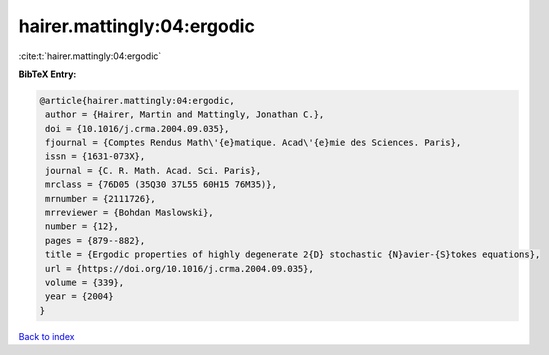 hairer.mattingly:04:ergodic
===========================

:cite:t:`hairer.mattingly:04:ergodic`

**BibTeX Entry:**

.. code-block:: bibtex

   @article{hairer.mattingly:04:ergodic,
    author = {Hairer, Martin and Mattingly, Jonathan C.},
    doi = {10.1016/j.crma.2004.09.035},
    fjournal = {Comptes Rendus Math\'{e}matique. Acad\'{e}mie des Sciences. Paris},
    issn = {1631-073X},
    journal = {C. R. Math. Acad. Sci. Paris},
    mrclass = {76D05 (35Q30 37L55 60H15 76M35)},
    mrnumber = {2111726},
    mrreviewer = {Bohdan Maslowski},
    number = {12},
    pages = {879--882},
    title = {Ergodic properties of highly degenerate 2{D} stochastic {N}avier-{S}tokes equations},
    url = {https://doi.org/10.1016/j.crma.2004.09.035},
    volume = {339},
    year = {2004}
   }

`Back to index <../By-Cite-Keys.rst>`_
